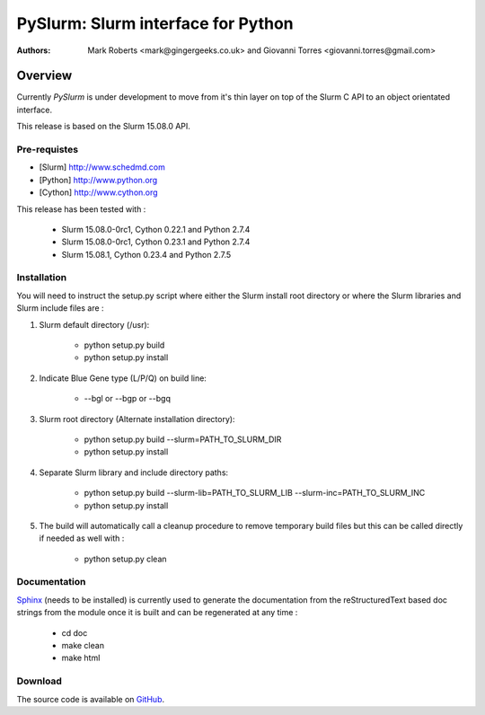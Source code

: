 ***********************************
PySlurm: Slurm interface for Python
***********************************

:Authors: Mark Roberts <mark@gingergeeks.co.uk> and Giovanni Torres <giovanni.torres@gmail.com>

Overview
========

Currently `PySlurm` is under development to move from it's thin layer on top of the Slurm C API to an object orientated interface.

This release is based on the Slurm 15.08.0 API.

Pre-requistes
*************

* [Slurm] http://www.schedmd.com
* [Python] http://www.python.org
* [Cython] http://www.cython.org

This release has been tested with :

	* Slurm 15.08.0-0rc1, Cython 0.22.1 and Python 2.7.4
	* Slurm 15.08.0-0rc1, Cython 0.23.1 and Python 2.7.4
	* Slurm 15.08.1, Cython 0.23.4 and Python 2.7.5

Installation
************

You will need to instruct the setup.py script where either the Slurm install root 
directory or where the Slurm libraries and Slurm include files are :

#. Slurm default directory (/usr):

	* python setup.py build

	* python setup.py install

#. Indicate Blue Gene type (L/P/Q) on build line:

	* --bgl or --bgp or --bgq

#. Slurm root directory (Alternate installation directory):

	* python setup.py build --slurm=PATH_TO_SLURM_DIR

	* python setup.py install

#. Separate Slurm library and include directory paths:

	* python setup.py build --slurm-lib=PATH_TO_SLURM_LIB --slurm-inc=PATH_TO_SLURM_INC

	* python setup.py install

#. The build will automatically call a cleanup procedure to remove temporary build files but this can be called directly if needed as well with :

	* python setup.py clean

Documentation
*************

`Sphinx <http://www.sphinx-doc.org>`_ (needs to be installed) is currently used to generate the 
documentation from the reStructuredText based doc strings from the module once it is built 
and can be regenerated at any time :

	* cd doc
	* make clean
	* make html

Download
********

The source code is available on `GitHub <http://github.com/gingergeeks/pyslurm>`_.
